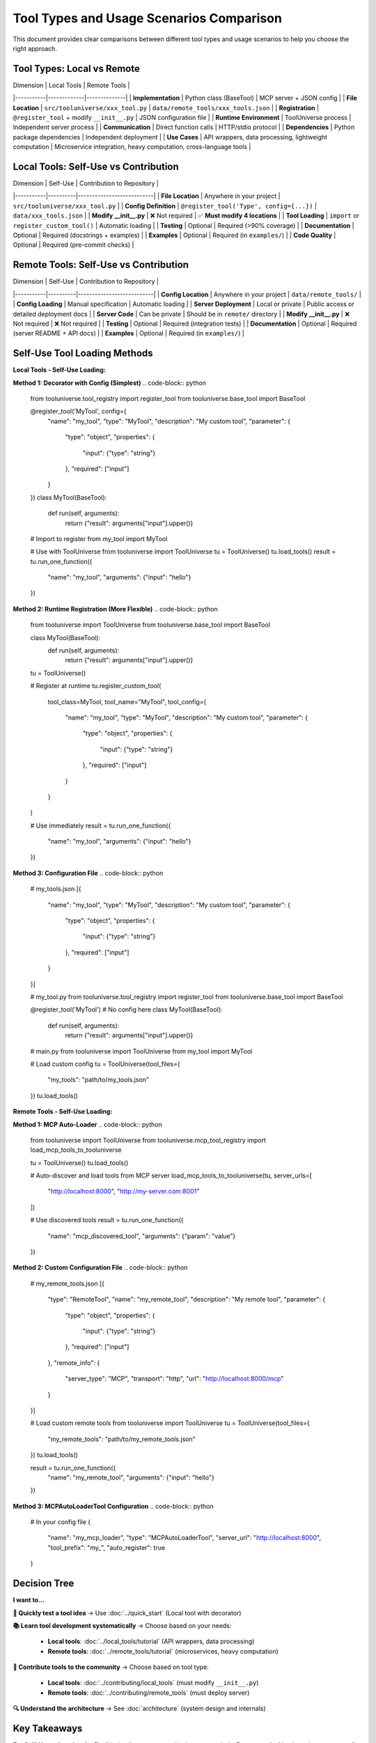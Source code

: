 Tool Types and Usage Scenarios Comparison
==========================================

This document provides clear comparisons between different tool types and usage scenarios to help you choose the right approach.

Tool Types: Local vs Remote
----------------------------

| Dimension | Local Tools | Remote Tools |
|-----------|-------------|--------------|
| **Implementation** | Python class (BaseTool) | MCP server + JSON config |
| **File Location** | ``src/tooluniverse/xxx_tool.py`` | ``data/remote_tools/xxx_tools.json`` |
| **Registration** | ``@register_tool`` + modify ``__init__.py`` | JSON configuration file |
| **Runtime Environment** | ToolUniverse process | Independent server process |
| **Communication** | Direct function calls | HTTP/stdio protocol |
| **Dependencies** | Python package dependencies | Independent deployment |
| **Use Cases** | API wrappers, data processing, lightweight computation | Microservice integration, heavy computation, cross-language tools |

Local Tools: Self-Use vs Contribution
-------------------------------------

| Dimension | Self-Use | Contribution to Repository |
|-----------|----------|---------------------------|
| **File Location** | Anywhere in your project | ``src/tooluniverse/xxx_tool.py`` |
| **Config Definition** | ``@register_tool('Type', config={...})`` | ``data/xxx_tools.json`` |
| **Modify __init__.py** | ❌ Not required | ✅ **Must modify 4 locations** |
| **Tool Loading** | ``import`` or ``register_custom_tool()`` | Automatic loading |
| **Testing** | Optional | Required (>90% coverage) |
| **Documentation** | Optional | Required (docstrings + examples) |
| **Examples** | Optional | Required (in ``examples/``) |
| **Code Quality** | Optional | Required (pre-commit checks) |

Remote Tools: Self-Use vs Contribution
---------------------------------------

| Dimension | Self-Use | Contribution to Repository |
|-----------|----------|---------------------------|
| **Config Location** | Anywhere in your project | ``data/remote_tools/`` |
| **Config Loading** | Manual specification | Automatic loading |
| **Server Deployment** | Local or private | Public access or detailed deployment docs |
| **Server Code** | Can be private | Should be in ``remote/`` directory |
| **Modify __init__.py** | ❌ Not required | ❌ Not required |
| **Testing** | Optional | Required (integration tests) |
| **Documentation** | Optional | Required (server README + API docs) |
| **Examples** | Optional | Required (in ``examples/``) |

Self-Use Tool Loading Methods
-----------------------------

**Local Tools - Self-Use Loading:**

**Method 1: Decorator with Config (Simplest)**
.. code-block:: python

   from tooluniverse.tool_registry import register_tool
   from tooluniverse.base_tool import BaseTool

   @register_tool('MyTool', config={
       "name": "my_tool",
       "type": "MyTool",
       "description": "My custom tool",
       "parameter": {
           "type": "object",
           "properties": {
               "input": {"type": "string"}
           },
           "required": ["input"]
       }
   })
   class MyTool(BaseTool):
       def run(self, arguments):
           return {"result": arguments["input"].upper()}

   # Import to register
   from my_tool import MyTool

   # Use with ToolUniverse
   from tooluniverse import ToolUniverse
   tu = ToolUniverse()
   tu.load_tools()
   result = tu.run_one_function({
       "name": "my_tool",
       "arguments": {"input": "hello"}
   })

**Method 2: Runtime Registration (More Flexible)**
.. code-block:: python

   from tooluniverse import ToolUniverse
   from tooluniverse.base_tool import BaseTool

   class MyTool(BaseTool):
       def run(self, arguments):
           return {"result": arguments["input"].upper()}

   tu = ToolUniverse()

   # Register at runtime
   tu.register_custom_tool(
       tool_class=MyTool,
       tool_name="MyTool",
       tool_config={
           "name": "my_tool",
           "type": "MyTool",
           "description": "My custom tool",
           "parameter": {
               "type": "object",
               "properties": {
                   "input": {"type": "string"}
               },
               "required": ["input"]
           }
       }
   )

   # Use immediately
   result = tu.run_one_function({
       "name": "my_tool",
       "arguments": {"input": "hello"}
   })

**Method 3: Configuration File**
.. code-block:: python

   # my_tools.json
   [{
       "name": "my_tool",
       "type": "MyTool",
       "description": "My custom tool",
       "parameter": {
           "type": "object",
           "properties": {
               "input": {"type": "string"}
           },
           "required": ["input"]
       }
   }]

   # my_tool.py
   from tooluniverse.tool_registry import register_tool
   from tooluniverse.base_tool import BaseTool

   @register_tool('MyTool')  # No config here
   class MyTool(BaseTool):
       def run(self, arguments):
           return {"result": arguments["input"].upper()}

   # main.py
   from tooluniverse import ToolUniverse
   from my_tool import MyTool

   # Load custom config
   tu = ToolUniverse(tool_files={
       "my_tools": "path/to/my_tools.json"
   })
   tu.load_tools()

**Remote Tools - Self-Use Loading:**

**Method 1: MCP Auto-Loader**
.. code-block:: python

   from tooluniverse import ToolUniverse
   from tooluniverse.mcp_tool_registry import load_mcp_tools_to_tooluniverse

   tu = ToolUniverse()
   tu.load_tools()

   # Auto-discover and load tools from MCP server
   load_mcp_tools_to_tooluniverse(tu, server_urls=[
       "http://localhost:8000",
       "http://my-server.com:8001"
   ])

   # Use discovered tools
   result = tu.run_one_function({
       "name": "mcp_discovered_tool",
       "arguments": {"param": "value"}
   })

**Method 2: Custom Configuration File**
.. code-block:: python

   # my_remote_tools.json
   [{
       "type": "RemoteTool",
       "name": "my_remote_tool",
       "description": "My remote tool",
       "parameter": {
           "type": "object",
           "properties": {
               "input": {"type": "string"}
           },
           "required": ["input"]
       },
       "remote_info": {
           "server_type": "MCP",
           "transport": "http",
           "url": "http://localhost:8000/mcp"
       }
   }]

   # Load custom remote tools
   from tooluniverse import ToolUniverse
   tu = ToolUniverse(tool_files={
       "my_remote_tools": "path/to/my_remote_tools.json"
   })
   tu.load_tools()

   result = tu.run_one_function({
       "name": "my_remote_tool",
       "arguments": {"input": "hello"}
   })

**Method 3: MCPAutoLoaderTool Configuration**
.. code-block:: python

   # In your config file
   {
       "name": "my_mcp_loader",
       "type": "MCPAutoLoaderTool",
       "server_url": "http://localhost:8000",
       "tool_prefix": "my_",
       "auto_register": true
   }

Decision Tree
-------------

**I want to...**

**🚀 Quickly test a tool idea**
→ Use :doc:`../quick_start` (Local tool with decorator)

**📚 Learn tool development systematically**
→ Choose based on your needs:
   - **Local tools**: :doc:`../local_tools/tutorial` (API wrappers, data processing)
   - **Remote tools**: :doc:`../remote_tools/tutorial` (microservices, heavy computation)

**🎁 Contribute tools to the community**
→ Choose based on tool type:
   - **Local tools**: :doc:`../contributing/local_tools` (must modify ``__init__.py``)
   - **Remote tools**: :doc:`../contributing/remote_tools` (must deploy server)

**🔍 Understand the architecture**
→ See :doc:`architecture` (system design and internals)

Key Takeaways
--------------

**For Self-Use:**
- **Local tools**: Flexible loading, no core code changes needed
- **Remote tools**: Need running server, config file specifies connection

**For Contribution:**
- **Local tools**: Must modify ``__init__.py`` in 4 locations (critical!)
- **Remote tools**: Must provide public server or deployment docs

**Common Mistakes:**
- Trying to contribute without modifying ``__init__.py`` (Local tools)
- Forgetting to deploy server publicly (Remote tools)
- Putting config in wrong location (``data/`` vs ``data/remote_tools/``)

**Quick Reference:**
- **Self-use Local**: Decorator + config in same file
- **Contribute Local**: Separate files + modify ``__init__.py``
- **Self-use Remote**: Config file + local server
- **Contribute Remote**: Config in ``remote_tools/`` + public server

